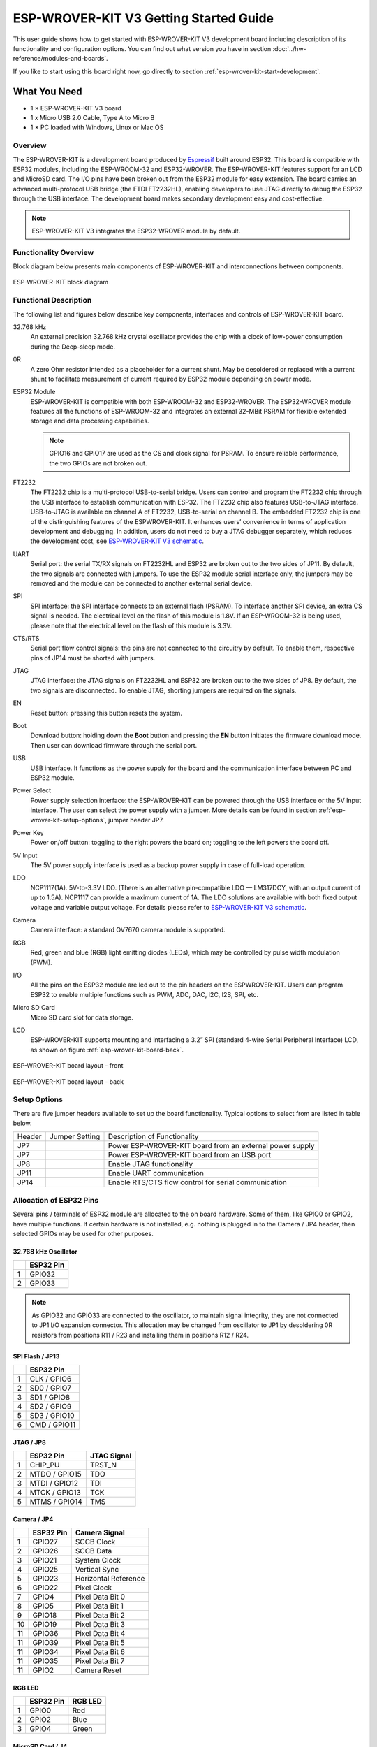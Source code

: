 ESP-WROVER-KIT V3 Getting Started Guide
=======================================

This user guide shows how to get started with ESP-WROVER-KIT V3 development board including description of its functionality and configuration options. You can find out what version you have in section :doc:`../hw-reference/modules-and-boards`.

If you like to start using this board right now, go directly to section :ref:`esp-wrover-kit-start-development`.


What You Need
-------------

* 1 × ESP-WROVER-KIT V3 board
* 1 x Micro USB 2.0 Cable, Type A to Micro B
* 1 × PC loaded with Windows, Linux or Mac OS


Overview
^^^^^^^^

The ESP-WROVER-KIT is a development board produced by `Espressif <http://espressif.com>`_ built around ESP32. This board is compatible with ESP32 modules, including the ESP-WROOM-32 and ESP32-WROVER. The ESP-WROVER-KIT features support for an LCD and MicroSD card. The I/O pins have been broken out from the ESP32 module for easy extension. The board carries an advanced multi-protocol USB bridge (the FTDI FT2232HL), enabling developers to use JTAG directly to debug the ESP32 through the USB interface. The development board makes secondary development easy and cost-effective.

.. note::

    ESP-WROVER-KIT V3 integrates the ESP32-WROVER module by default. 


Functionality Overview
^^^^^^^^^^^^^^^^^^^^^^

Block diagram below presents main components of ESP-WROVER-KIT and interconnections between components.

.. figure:: ../_static/esp32-wrover-kit-block-diagram.png
    :align: center
    :alt: ESP-WROVER-KIT block diagram
    :figclass: align-center

    ESP-WROVER-KIT block diagram


Functional Description
^^^^^^^^^^^^^^^^^^^^^^

The following list and figures below describe key components, interfaces and controls of ESP-WROVER-KIT board.

32.768 kHz
    An external precision 32.768 kHz crystal oscillator provides the chip with a clock of low-power consumption during the Deep-sleep mode.
0R
    A zero Ohm resistor intended as a placeholder for a current shunt. May be desoldered or replaced with a current shunt to facilitate measurement of current required by ESP32 module depending on power mode.
ESP32 Module
    ESP-WROVER-KIT is compatible with both ESP-WROOM-32 and ESP32-WROVER. The ESP32-WROVER module features all the functions of ESP-WROOM-32 and integrates an external 32-MBit PSRAM for flexible extended storage and data processing capabilities.

    .. note::

        GPIO16 and GPIO17 are used as the CS and clock signal for PSRAM. To ensure reliable performance, the two GPIOs are not broken out.

FT2232
    The FT2232 chip is a multi-protocol USB-to-serial bridge. Users can control and program the FT2232 chip through the USB interface to establish communication with ESP32. The FT2232 chip also features USB-to-JTAG interface. USB-to-JTAG is available on channel A of FT2232, USB-to-serial on channel B. The embedded FT2232 chip is one of the distinguishing features of the ESPWROVER-KIT. It enhances users’ convenience in terms of application development and debugging. In addition, users do not need to buy a JTAG debugger separately, which reduces the development cost, see `ESP-WROVER-KIT V3 schematic`_.
UART
    Serial port: the serial TX/RX signals on FT2232HL and ESP32 are broken out to the two sides of JP11. By default, the two signals are connected with jumpers. To use the ESP32 module serial interface only, the jumpers may be removed and the module can be connected to another external serial device.
SPI
    SPI interface: the SPI interface connects to an external flash (PSRAM). To interface another SPI device, an extra CS signal is needed. The electrical level on the flash of this module is 1.8V. If an ESP-WROOM-32 is being used, please note that the electrical level on the flash of this module is 3.3V.
CTS/RTS
    Serial port flow control signals: the pins are not connected to the circuitry by default. To enable them, respective pins of JP14 must be shorted with jumpers.
JTAG
    JTAG interface: the JTAG signals on FT2232HL and ESP32 are broken out to the two sides of JP8. By default, the two signals are disconnected. To enable JTAG, shorting jumpers are required on the signals.
EN
    Reset button: pressing this button resets the system.
Boot
    Download button: holding down the **Boot** button and pressing the **EN** button initiates the firmware download mode. Then user can download firmware through the serial port.
USB
    USB interface. It functions as the power supply for the board and the communication interface between PC and ESP32 module.
Power Select
    Power supply selection interface: the ESP-WROVER-KIT can be powered through the USB interface or the 5V Input interface. The user can select the power supply with a jumper. More details can be found in section :ref:`esp-wrover-kit-setup-options`, jumper header JP7.
Power Key
    Power on/off button: toggling to the right powers the board on; toggling to the left powers the board off.
5V Input
    The 5V power supply interface is used as a backup power supply in case of full-load operation.
LDO
    NCP1117(1A). 5V-to-3.3V LDO. (There is an alternative pin-compatible LDO — LM317DCY, with an output current of up to 1.5A). NCP1117 can provide a maximum current of 1A. The LDO solutions are available with both fixed output voltage and variable output voltage. For details please refer to `ESP-WROVER-KIT V3 schematic`_.
Camera
    Camera interface: a standard OV7670 camera module is supported.
RGB
    Red, green and blue (RGB) light emitting diodes (LEDs), which may be controlled by pulse width modulation (PWM).
I/O
    All the pins on the ESP32 module are led out to the pin headers on the ESPWROVER-KIT. Users can program ESP32 to enable multiple functions such as PWM, ADC, DAC, I2C, I2S, SPI, etc.
Micro SD Card
    Micro SD card slot for data storage.
LCD
    ESP-WROVER-KIT supports mounting and interfacing a 3.2” SPI (standard 4-wire Serial Peripheral Interface) LCD, as shown on figure :ref:`esp-wrover-kit-board-back`.

.. figure:: ../_static/esp32-wrover-kit-layout-front.jpg
    :align: center
    :alt: ESP-WROVER-KIT board layout - front
    :figclass: align-center

    ESP-WROVER-KIT board layout - front

.. _esp-wrover-kit-board-back:

.. figure:: ../_static/esp32-wrover-kit-layout-back.jpg
    :align: center
    :alt: ESP-WROVER-KIT board layout - back
    :figclass: align-center

    ESP-WROVER-KIT board layout - back


.. _esp-wrover-kit-setup-options:

Setup Options
^^^^^^^^^^^^^

There are five jumper headers available to set up the board functionality. Typical options to select from are listed in table below.

+--------+------------------+--------------------------------------------------+
| Header | Jumper Setting   | Description of Functionality                     |
+--------+------------------+--------------------------------------------------+
|  JP7   | |jp7-ext_5v|     | Power ESP-WROVER-KIT board from an external      |
|        |                  | power supply                                     |
+--------+------------------+--------------------------------------------------+
|  JP7   | |jp7-usb_5v|     | Power ESP-WROVER-KIT board from an USB port      |
+--------+------------------+--------------------------------------------------+
|  JP8   | |jp8|            | Enable JTAG functionality                        |
+--------+------------------+--------------------------------------------------+
|  JP11  | |jp11-rx-tx|     | Enable UART communication                        |
+--------+------------------+--------------------------------------------------+
|  JP14  | |jp14|           | Enable RTS/CTS flow control for serial           |
|        |                  | communication                                    |
+--------+------------------+--------------------------------------------------+


Allocation of ESP32 Pins
^^^^^^^^^^^^^^^^^^^^^^^^

Several pins / terminals of ESP32 module are allocated to the on board hardware. Some of them, like GPIO0 or GPIO2, have multiple functions. If certain hardware is not installed, e.g. nothing is plugged in to the Camera / JP4 header, then selected GPIOs may be used for other purposes.


32.768 kHz Oscillator
"""""""""""""""""""""

+---+---------------+
|   | ESP32 Pin     |
+===+===============+
| 1 | GPIO32        |
+---+---------------+
| 2 | GPIO33        |
+---+---------------+

.. note::

    As GPIO32 and GPIO33 are connected to the oscillator, to maintain signal integrity, they are not connected to JP1 I/O expansion connector. This allocation may be changed from oscillator to JP1 by desoldering 0R resistors from positions R11 / R23 and installing them in positions R12 / R24.


SPI Flash / JP13
""""""""""""""""

+---+---------------+
|   | ESP32 Pin     |
+===+===============+
| 1 | CLK / GPIO6   |
+---+---------------+
| 2 | SD0 / GPIO7   |
+---+---------------+
| 3 | SD1 / GPIO8   |
+---+---------------+
| 4 | SD2 / GPIO9   |
+---+---------------+
| 5 | SD3 / GPIO10  |
+---+---------------+
| 6 | CMD / GPIO11  |
+---+---------------+


JTAG / JP8
""""""""""

+---+---------------+----------------+
|   | ESP32 Pin     | JTAG Signal    |
+===+===============+================+
| 1 | CHIP_PU       | TRST_N         |
+---+---------------+----------------+
| 2 | MTDO / GPIO15 | TDO            |
+---+---------------+----------------+
| 3 | MTDI / GPIO12 | TDI            |
+---+---------------+----------------+
| 4 | MTCK / GPIO13 | TCK            |
+---+---------------+----------------+
| 5 | MTMS / GPIO14 | TMS            |
+---+---------------+----------------+


Camera / JP4
""""""""""""

+----+--------------+----------------------+
|    | ESP32 Pin    | Camera Signal        |
+====+==============+======================+
|  1 | GPIO27       | SCCB Clock           |
+----+--------------+----------------------+
|  2 | GPIO26       | SCCB Data            |
+----+--------------+----------------------+
|  3 | GPIO21       | System Clock         |
+----+--------------+----------------------+
|  4 | GPIO25       | Vertical Sync        |
+----+--------------+----------------------+
|  5 | GPIO23       | Horizontal Reference |
+----+--------------+----------------------+
|  6 | GPIO22       | Pixel Clock          |
+----+--------------+----------------------+
|  7 | GPIO4        | Pixel Data Bit 0     |
+----+--------------+----------------------+
|  8 | GPIO5        | Pixel Data Bit 1     |
+----+--------------+----------------------+
|  9 | GPIO18       | Pixel Data Bit 2     |
+----+--------------+----------------------+
| 10 | GPIO19       | Pixel Data Bit 3     |
+----+--------------+----------------------+
| 11 | GPIO36       | Pixel Data Bit 4     |
+----+--------------+----------------------+
| 11 | GPIO39       | Pixel Data Bit 5     |
+----+--------------+----------------------+
| 11 | GPIO34       | Pixel Data Bit 6     |
+----+--------------+----------------------+
| 11 | GPIO35       | Pixel Data Bit 7     |
+----+--------------+----------------------+
| 11 | GPIO2        | Camera Reset         |
+----+--------------+----------------------+


RGB LED
"""""""

+---+---------------+----------------+
|   | ESP32 Pin     | RGB LED        |
+===+===============+================+
| 1 | GPIO0         | Red            |
+---+---------------+----------------+
| 2 | GPIO2         | Blue           |
+---+---------------+----------------+
| 3 | GPIO4         | Green          |
+---+---------------+----------------+


MicroSD Card / J4
"""""""""""""""""

+---+---------------+----------------+
|   | ESP32 Pin     | MicroSD Signal |
+===+===============+================+
| 1 | MTDI / GPIO12 | DATA2          |
+---+---------------+----------------+
| 2 | MTCK / GPIO13 | CD / DATA3     |
+---+---------------+----------------+
| 3 | MTDO / GPIO15 | CMD            |
+---+---------------+----------------+
| 4 | MTMS / GPIO14 | CLK            |
+---+---------------+----------------+
| 5 | GPIO2         | DATA0          |
+---+---------------+----------------+
| 6 | GPIO4         | DATA1          |
+---+---------------+----------------+
| 7 | GPIO21        | CD             |
+---+---------------+----------------+



LCD / U5
""""""""

+---+---------------+----------------+
|   | ESP32 Pin     | LCD Signal     |
+===+===============+================+
| 1 | GPIO18        | RESET          |
+---+---------------+----------------+
| 2 | GPIO19        | SCL            |
+---+---------------+----------------+
| 3 | GPIO21        | D/C            |
+---+---------------+----------------+
| 4 | GPIO22        | CS             |
+---+---------------+----------------+
| 5 | GPIO23        | SDA            |
+---+---------------+----------------+
| 6 | GPIO25        | SDO            |
+---+---------------+----------------+
| 7 | GPIO5         | Backlight      |
+---+---------------+----------------+


.. _esp-wrover-kit-start-development:

Start Application Development
-----------------------------

Before powering up the ESP-WROVER-KIT, please make sure that the board has been received in good condition with no obvious signs of damage.


Initial Setup
^^^^^^^^^^^^^

Select the source of power supply for the board by setting jumper JP7. The options are either USB port or an external power supply. For this application selection of USB port is sufficient. Enable UART communication by installing jumpers on JP11. Both selections are shown in table below.

+----------------------+----------------------+
| Power up             | Enable UART          |
| from USB port        | communication        |
+----------------------+----------------------+
| |jp7-usb_5v|         | |jp11-rx-tx|         |
+----------------------+----------------------+

Do not install any other jumpers.


Now to Development
^^^^^^^^^^^^^^^^^^

To start development of applications for ESP-WROVER-KIT, proceed to section :doc:`index`, that will walk you through the following steps:

* :ref:`get-started-setup-toochain` in your PC to develop applications for ESP32 in C language
* :ref:`get-started-connect` the module to the PC and verify if it is accessible
* :ref:`get-started-build-flash` an example application to the ESP32
* :ref:`get-started-build-monitor` instantly what the application is doing


Related Documents
-----------------

* `ESP-WROVER-KIT V3 schematic`_ (PDF)
* `ESP32 Datasheet <http://www.espressif.com/sites/default/files/documentation/esp32_datasheet_en.pdf>`_ (PDF)
* `ESP32-WROVER Datasheet <http://espressif.com/sites/default/files/documentation/esp32-wrover_datasheet_en.pdf>`_ (PDF)
* `ESP-WROOM-32 Datasheet <http://espressif.com/sites/default/files/documentation/esp-wroom-32_datasheet_en.pdf>`_ (PDF)
* :doc:`../api-guides/jtag-debugging/index`
* :doc:`../hw-reference/modules-and-boards`


.. |jp1-sd_io2| image:: ../_static/wrover-jp1-sd_io2.png
.. |jp1-both| image:: ../_static/wrover-jp1-both.png
.. |jp7-ext_5v| image:: ../_static/wrover-jp7-ext_5v.png
.. |jp7-usb_5v| image:: ../_static/wrover-jp7-usb_5v.png
.. |jp8| image:: ../_static/wrover-jp8.png
.. |jp11-rx-tx| image:: ../_static/wrover-jp11-tx-rx.png
.. |jp14| image:: ../_static/wrover-jp14.png

.. _ESP-WROVER-KIT V3 schematic: http://dl.espressif.com/dl/schematics/ESP-WROVER-KIT_SCH-3.pdf
